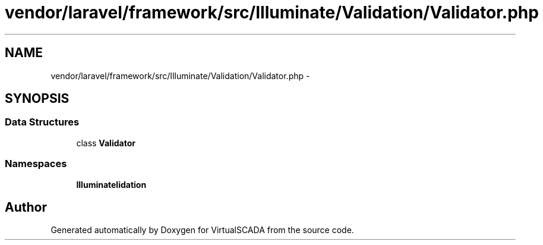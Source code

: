 .TH "vendor/laravel/framework/src/Illuminate/Validation/Validator.php" 3 "Tue Apr 14 2015" "Version 1.0" "VirtualSCADA" \" -*- nroff -*-
.ad l
.nh
.SH NAME
vendor/laravel/framework/src/Illuminate/Validation/Validator.php \- 
.SH SYNOPSIS
.br
.PP
.SS "Data Structures"

.in +1c
.ti -1c
.RI "class \fBValidator\fP"
.br
.in -1c
.SS "Namespaces"

.in +1c
.ti -1c
.RI " \fBIlluminate\\Validation\fP"
.br
.in -1c
.SH "Author"
.PP 
Generated automatically by Doxygen for VirtualSCADA from the source code\&.
